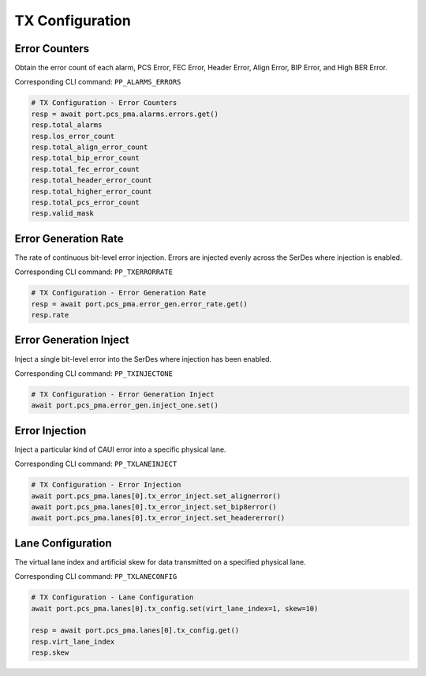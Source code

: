 TX Configuration
=========================

Error Counters
---------------------
Obtain the error count of each alarm, PCS Error, FEC Error, Header Error, Align
Error, BIP Error, and High BER Error.

Corresponding CLI command: ``PP_ALARMS_ERRORS``

.. code-block:: python

    # TX Configuration - Error Counters
    resp = await port.pcs_pma.alarms.errors.get()
    resp.total_alarms
    resp.los_error_count
    resp.total_align_error_count
    resp.total_bip_error_count
    resp.total_fec_error_count
    resp.total_header_error_count
    resp.total_higher_error_count
    resp.total_pcs_error_count
    resp.valid_mask


Error Generation Rate
---------------------
The rate of continuous bit-level error injection. Errors are injected evenly
across the SerDes where injection is enabled.

Corresponding CLI command: ``PP_TXERRORRATE``

.. code-block:: python

    # TX Configuration - Error Generation Rate
    resp = await port.pcs_pma.error_gen.error_rate.get()
    resp.rate


Error Generation Inject
-----------------------
Inject a single bit-level error into the SerDes where injection has been enabled.

Corresponding CLI command: ``PP_TXINJECTONE``

.. code-block:: python

    # TX Configuration - Error Generation Inject
    await port.pcs_pma.error_gen.inject_one.set()


Error Injection
---------------------
Inject a particular kind of CAUI error into a specific physical lane.

Corresponding CLI command: ``PP_TXLANEINJECT``

.. code-block:: python

    # TX Configuration - Error Injection
    await port.pcs_pma.lanes[0].tx_error_inject.set_alignerror()
    await port.pcs_pma.lanes[0].tx_error_inject.set_bip8error()
    await port.pcs_pma.lanes[0].tx_error_inject.set_headererror()


Lane Configuration
---------------------
The virtual lane index and artificial skew for data transmitted on a specified
physical lane.

Corresponding CLI command: ``PP_TXLANECONFIG``

.. code-block:: python

    # TX Configuration - Lane Configuration
    await port.pcs_pma.lanes[0].tx_config.set(virt_lane_index=1, skew=10)
    
    resp = await port.pcs_pma.lanes[0].tx_config.get()
    resp.virt_lane_index
    resp.skew
